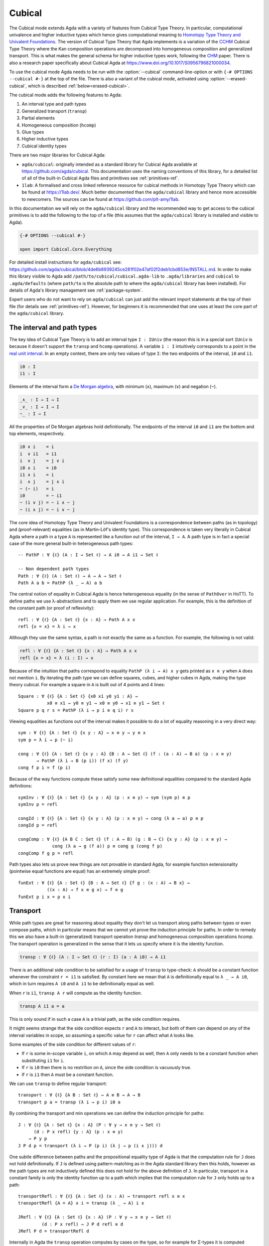 ..
  ::

  {-# OPTIONS --cubical #-}
  {-# OPTIONS -WnoUnsupportedIndexedMatch #-} -- silence warnings for indexed families

  module language.cubical where

  open import Agda.Primitive
  open import Agda.Primitive.Cubical
    renaming ( primIMin to _∧_
             ; primIMax to _∨_
             ; primINeg to ~_
             ; primHComp to hcomp
             ; primTransp to transp
             ; itIsOne to 1=1 )
  open import Agda.Builtin.Cubical.Path
  open import Agda.Builtin.Cubical.Sub
    renaming ( primSubOut to outS )
  open import Agda.Builtin.Cubical.Glue public
    using ( isEquiv
          ; equiv-proof
          ; _≃_
          ; primGlue )
  open import Agda.Builtin.Cubical.Id public
    using ( Id
          ; conid
          ; primIdElim
          ; reflId
          )

  open import Agda.Builtin.Sigma public
  open import Agda.Builtin.Bool public
  open import Agda.Builtin.Nat public

  infix 2 Σ-syntax

  Σ-syntax : ∀ {ℓ ℓ'} (A : Set ℓ) (B : A → Set ℓ') → Set (ℓ ⊔ ℓ')
  Σ-syntax = Σ

  syntax Σ-syntax A (λ x → B) = Σ[ x ∈ A ] B

  _×_ : ∀ {ℓ ℓ'} (A : Set ℓ) (B : Set ℓ') → Set (ℓ ⊔ ℓ')
  A × B = Σ A (λ _ → B)

  infixr 5 _×_

  -- This proof is hidden up here because its definition isn't relevant
  -- to the docs. But we do need its existence.
  transport⁻Transport : ∀ {ℓ} {A B : Set ℓ} (p : A ≡ B) (a : A)
                      → transp (λ i → p (~ i)) i0 (transp (λ i → p i) i0 a) ≡ a
  transport⁻Transport p a i =
    transp (λ j → p (~ i ∧ ~ j)) i (transp (λ j → p (~ i ∧ j)) i a)

.. _cubical:

*******
Cubical
*******

The Cubical mode extends Agda with a variety of features from Cubical
Type Theory. In particular, computational univalence and higher
inductive types which hence gives computational meaning to `Homotopy
Type Theory and Univalent Foundations
<https://homotopytypetheory.org/>`_. The version of Cubical Type
Theory that Agda implements is a variation of the `CCHM`_ Cubical Type
Theory where the Kan composition operations are decomposed into
homogeneous composition and generalized transport. This is what makes
the general schema for higher inductive types work, following the
`CHM`_ paper. There is also a research paper specifically about
Cubical Agda at https://www.doi.org/10.1017/S0956796821000034.

To use the cubical mode Agda needs to be run with the
:option:`--cubical` command-line-option or with ``{-#
OPTIONS --cubical #-}`` at the top of the file. There is also a
variant of the cubical mode, activated using
:option:`--erased-cubical`, which is described
:ref:`below<erased-cubical>`.

The cubical mode adds the following features to Agda:

1. An interval type and path types
2. Generalized transport (``transp``)
3. Partial elements
4. Homogeneous composition (``hcomp``)
5. Glue types
6. Higher inductive types
7. Cubical identity types

There are two major libraries for Cubical Agda:

- ``agda/cubical``: originally intended as a standard library for
  Cubical Agda available at https://github.com/agda/cubical. This
  documentation uses the naming conventions of this library, for a
  detailed list of all of the built-in Cubical Agda files and
  primitives see :ref:`primitives-ref`.

- ``1lab``: A formalised and cross linked reference resource for
  cubical methods in Homotopy Type Theory which can be found at
  https://1lab.dev/. Much better documented than the ``agda/cubical``
  library and hence more accessible to newcomers. The sources can be
  found at https://github.com/plt-amy/1lab.

In this documentation we will rely on the ``agda/cubical`` library and
the recommended way to get access to the cubical primitives is to add
the following to the top of a file (this assumes that the
``agda/cubical`` library is installed and visible to Agda).

.. code-block:: agda

  {-# OPTIONS --cubical #-}

  open import Cubical.Core.Everything

For detailed install instructions for ``agda/cubical`` see:
https://github.com/agda/cubical/blob/4de6b6939245ce281f02e47af02f2deb1cbd853e/INSTALL.md. In
order to make this library visible to Agda add
``/path/to/cubical/cubical.agda-lib`` to ``.agda/libraries`` and
``cubical`` to ``.agda/defaults`` (where ``path/to`` is the absolute
path to where the ``agda/cubical`` library has been installed). For
details of Agda's library management see :ref:`package-system`.

Expert users who do not want to rely on ``agda/cubical`` can just add
the relevant import statements at the top of their file (for details
see :ref:`primitives-ref`). However, for beginners it is
recommended that one uses at least the core part of the
``agda/cubical`` library.

The interval and path types
===========================

The key idea of Cubical Type Theory is to add an interval type ``I :
IUniv`` (the reason this is in a special sort ``IUniv`` is because it
doesn't support the ``transp`` and ``hcomp`` operations). A variable
``i : I`` intuitively corresponds to a point in the `real unit interval
<https://en.wikipedia.org/wiki/Unit_interval>`_. In an empty context,
there are only two values of type ``I``: the two endpoints of the
interval, ``i0`` and ``i1``.

.. code-block:: agda

  i0 : I
  i1 : I

Elements of the interval form a `De Morgan algebra
<https://en.wikipedia.org/wiki/De_Morgan_algebra>`_, with minimum
(``∧``), maximum (``∨``) and negation (``~``).

.. code-block:: agda

  _∧_ : I → I → I
  _∨_ : I → I → I
  ~_ : I → I

All the properties of De Morgan algebras hold definitionally. The
endpoints of the interval ``i0`` and ``i1`` are the bottom and top
elements, respectively.

.. code-block:: agda

    i0 ∨ i    = i
    i  ∨ i1   = i1
    i  ∨ j    = j ∨ i
    i0 ∧ i    = i0
    i1 ∧ i    = i
    i  ∧ j    = j ∧ i
    ~ (~ i)   = i
    i0        = ~ i1
    ~ (i ∨ j) = ~ i ∧ ~ j
    ~ (i ∧ j) = ~ i ∨ ~ j

The core idea of Homotopy Type Theory and Univalent Foundations is a
correspondence between paths (as in topology) and (proof-relevant)
equalities (as in Martin-Löf's identity type). This correspondence is
taken very literally in Cubical Agda where a path in a type ``A`` is
represented like a function out of the interval, ``I → A``. A
path type is in fact a special case of the more general built-in
heterogeneous path types:

::

  -- PathP : ∀ {ℓ} (A : I → Set ℓ) → A i0 → A i1 → Set ℓ

  -- Non dependent path types
  Path : ∀ {ℓ} (A : Set ℓ) → A → A → Set ℓ
  Path A a b = PathP (λ _ → A) a b

The central notion of equality in Cubical Agda is hence heterogeneous
equality (in the sense of ``PathOver`` in HoTT). To define paths we
use λ-abstractions and to apply them we use regular application.  For
example, this is the definition of the constant path (or proof of
reflexivity):

::

  refl : ∀ {ℓ} {A : Set ℓ} {x : A} → Path A x x
  refl {x = x} = λ i → x

Although they use the same syntax, a path is not exactly the same as a
function. For example, the following is not valid:

.. code-block:: agda

  refl : ∀ {ℓ} {A : Set ℓ} {x : A} → Path A x x
  refl {x = x} = λ (i : I) → x

Because of the intuition that paths correspond to equality ``PathP (λ
i → A) x y`` gets printed as ``x ≡ y`` when ``A`` does not mention
``i``. By iterating the path type we can define squares, cubes, and
higher cubes in Agda, making the type theory cubical. For example a
square in ``A`` is built out of 4 points and 4 lines:

::

  Square : ∀ {ℓ} {A : Set ℓ} {x0 x1 y0 y1 : A} →
             x0 ≡ x1 → y0 ≡ y1 → x0 ≡ y0 → x1 ≡ y1 → Set ℓ
  Square p q r s = PathP (λ i → p i ≡ q i) r s

Viewing equalities as functions out of the interval makes it possible
to do a lot of equality reasoning in a very direct way:

::

  sym : ∀ {ℓ} {A : Set ℓ} {x y : A} → x ≡ y → y ≡ x
  sym p = λ i → p (~ i)

  cong : ∀ {ℓ} {A : Set ℓ} {x y : A} {B : A → Set ℓ} (f : (a : A) → B a) (p : x ≡ y)
         → PathP (λ i → B (p i)) (f x) (f y)
  cong f p i = f (p i)

Because of the way functions compute these satisfy some new
definitional equalities compared to the standard Agda definitions:

::

  symInv : ∀ {ℓ} {A : Set ℓ} {x y : A} (p : x ≡ y) → sym (sym p) ≡ p
  symInv p = refl

  congId : ∀ {ℓ} {A : Set ℓ} {x y : A} (p : x ≡ y) → cong (λ a → a) p ≡ p
  congId p = refl

  congComp : ∀ {ℓ} {A B C : Set ℓ} (f : A → B) (g : B → C) {x y : A} (p : x ≡ y) →
               cong (λ a → g (f a)) p ≡ cong g (cong f p)
  congComp f g p = refl

Path types also lets us prove new things are not provable in standard
Agda, for example function extensionality (pointwise equal functions
are equal) has an extremely simple proof:

::

  funExt : ∀ {ℓ} {A : Set ℓ} {B : A → Set ℓ} {f g : (x : A) → B x} →
             ((x : A) → f x ≡ g x) → f ≡ g
  funExt p i x = p x i

Transport
=========

While path types are great for reasoning about equality they don't let
us transport along paths between types or even compose paths, which in
particular means that we cannot yet prove the induction principle for
paths. In order to remedy this we also have a built-in (generalized)
transport operation `transp` and homogeneous composition operations
`hcomp`. The transport operation is generalized in the sense that it
lets us specify where it is the identity function.

.. code-block:: agda

  transp : ∀ {ℓ} (A : I → Set ℓ) (r : I) (a : A i0) → A i1

There is an additional side condition to be satisfied for a usage of
``transp`` to type-check: ``A`` should be a constant function whenever
the constraint ``r = i1`` is satisfied. By constant here we mean that
``A`` is definitionally equal to ``λ _ → A i0``, which in turn
requires ``A i0`` and ``A i1`` to be definitionally equal as well.

When ``r`` is ``i1``, ``transp A r`` will compute as the identity function.

.. code-block:: agda

   transp A i1 a = a

This is only sound if in such a case ``A`` is a trivial path, as the
side condition requires.

It might seems strange that the side condition expects ``r`` and
``A`` to interact, but both of them can depend on any of the
interval variables in scope, so assuming a specific value for ``r``
can affect what ``A`` looks like.

Some examples of the side condition for different values of ``r``:

* If ``r`` is some in-scope variable ``i``, on which ``A`` may depend
  as well, then ``A`` only needs to be a constant function when
  substituting ``i1`` for ``i``.

* If ``r`` is ``i0`` then there is no restrition on ``A``, since the side
  condition is vacuously true.

* If ``r`` is ``i1`` then ``A`` must be a constant function.


We can use ``transp`` to define regular transport:

::

  transport : ∀ {ℓ} {A B : Set ℓ} → A ≡ B → A → B
  transport p a = transp (λ i → p i) i0 a

By combining the transport and min operations we can define the
induction principle for paths:

::

  J : ∀ {ℓ} {A : Set ℓ} {x : A} (P : ∀ y → x ≡ y → Set ℓ)
        (d : P x refl) {y : A} (p : x ≡ y)
      → P y p
  J P d p = transport (λ i → P (p i) (λ j → p (i ∧ j))) d

One subtle difference between paths and the propositional equality
type of Agda is that the computation rule for ``J`` does not hold
definitionally. If ``J`` is defined using pattern-matching as in the
Agda standard library then this holds, however as the path types are
not inductively defined this does not hold for the above definition of
``J``. In particular, transport in a constant family is only the
identity function up to a path which implies that the computation rule
for ``J`` only holds up to a path:

::

  transportRefl : ∀ {ℓ} {A : Set ℓ} (x : A) → transport refl x ≡ x
  transportRefl {A = A} x i = transp (λ _ → A) i x

  JRefl : ∀ {ℓ} {A : Set ℓ} {x : A} (P : ∀ y → x ≡ y → Set ℓ)
           (d : P x refl) → J P d refl ≡ d
  JRefl P d = transportRefl d

Internally in Agda the ``transp`` operation computes by cases on the
type, so for example for Σ-types it is computed elementwise. For path
types it is however not yet possible to provide the computation rule
as we need some way to remember the endpoints of the path after
transporting it. Furthermore, this must work for arbitrary higher
dimensional cubes (as we can iterate the path types). For this we
introduce the "homogeneous composition operations" (``hcomp``) that
generalize binary composition of paths to n-ary composition of higher
dimensional cubes.


Partial elements
================

In order to describe the homogeneous composition operations we need to
be able to write partially specified n-dimensional cubes (i.e. cubes
where some faces are missing). Given an element of the interval ``r :
I`` there is a predicate ``IsOne`` which represents the constraint ``r
= i1``. This comes with a proof that ``i1`` is in fact equal to ``i1``
called ``1=1 : IsOne i1``. We use Greek letters like ``φ`` or ``ψ``
when such an ``r`` should be thought of as being in the domain of
``IsOne``.

Using this we introduce a type of partial elements called ``Partial φ
A``, this is a special version of ``IsOne φ → A`` with a more
extensional judgmental equality (two elements of ``Partial φ A`` are
considered equal if they represent the same subcube, so the faces of
the cubes can for example be given in different order and the two
elements will still be considered the same). The idea is that
``Partial φ A`` is the type of cubes in ``A`` that are only defined
when ``IsOne φ``.  There is also a dependent version of this called
``PartialP φ A`` which allows ``A`` to be defined only when ``IsOne
φ``.

.. code-block:: agda

  Partial : ∀ {ℓ} → I → Set ℓ → SSet ℓ

  PartialP : ∀ {ℓ} → (φ : I) → Partial φ (Set ℓ) → SSet ℓ

There is a new form of pattern matching that can be used to introduce
partial elements:

::

  partialBool : ∀ i → Partial (i ∨ ~ i) Bool
  partialBool i (i = i0) = true
  partialBool i (i = i1) = false

The term ``partialBool i`` should be thought of a boolean with
different values when ``(i = i0)`` and ``(i = i1)``. Terms of type
``Partial φ A`` can also be introduced using a :ref:`pattern-lambda`.

::

  partialBool' : ∀ i → Partial (i ∨ ~ i) Bool
  partialBool' i = λ { (i = i0) → true
                     ; (i = i1) → false }

When the cases overlap they must agree (note that the order of the
cases doesn't have to match the interval formula exactly):

::

  partialBool'' : ∀ i j → Partial (~ i ∨ i ∨ (i ∧ j)) Bool
  partialBool'' i j = λ { (i = i1)          → true
                        ; (i = i1) (j = i1) → true
                        ; (i = i0)          → false }

Furthermore ``IsOne i0`` is actually absurd.

::

  empty : {A : Set} → Partial i0 A
  empty = λ { () }

Cubical Agda also has cubical subtypes as in the CCHM type theory:

::

  _[_↦_] : ∀ {ℓ} (A : Set ℓ) (φ : I) (u : Partial φ A) → SSet ℓ
  A [ φ ↦ u ] = Sub A φ u

A term ``v : A [ φ ↦ u ]`` should be thought of as a term of type
``A`` which is definitionally equal to ``u : A`` when ``IsOne φ`` is
satisfied. Any term ``u : A`` can be seen as an term of ``A [ φ ↦ u
]`` which agrees with itself on ``φ``:

.. code-block:: agda

  inS : ∀ {ℓ} {A : Set ℓ} {φ : I} (u : A) → A [ φ ↦ (λ _ → u) ]

One can also forget that a partial element agrees with ``u`` on ``φ``:

.. code-block:: agda

  outS : ∀ {ℓ} {A : Set ℓ} {φ : I} {u : Partial φ A} → A [ φ ↦ u ] → A

They satisfy the following equalities:

.. code-block:: agda

  outS (inS a) = a

  inS {φ = φ} (outS {φ = φ} a) = a

  outS {φ = i1} {u} _ = u 1=1


Note that given ``a : A [ φ ↦ u ]`` and ``α : IsOne φ``, it is not the
case that ``outS a = u α``; however, underneath the pattern binding
``(φ = i1)``, one has ``outS a = u 1=1``.

With all of this cubical infrastructure we can now describe the
``hcomp`` operations.



Homogeneous composition
=======================

The homogeneous composition operations generalize binary composition
of paths so that we can compose multiple composable cubes.

.. code-block:: agda

  hcomp : ∀ {ℓ} {A : Set ℓ} {φ : I} (u : I → Partial φ A) (u0 : A) → A

When calling ``hcomp {φ = φ} u u0`` Agda makes sure that ``u0`` agrees
with ``u i0`` on ``φ``. The idea is that ``u0`` is the base and ``u``
specifies the sides of an open box. This is hence an open (higher
dimensional) cube where the side opposite of ``u0`` is missing. The
``hcomp`` operation then gives us the missing side opposite of
``u0``. For example binary composition of paths can be written as:

::

  compPath : ∀ {ℓ} {A : Set ℓ} {x y z : A} → x ≡ y → y ≡ z → x ≡ z
  compPath {x = x} p q i = hcomp (λ j → λ { (i = i0) → x
                                          ; (i = i1) → q j })
                                 (p i)

Pictorially we are given ``p : x ≡ y`` and ``q : y ≡ z``, and the
composite of the two paths is obtained by computing the missing lid of
this open square:

.. code-block:: text

          x             z
          ^             ^
          |             |
        x |             | q j
          |             |
          x ----------> y
               p i

In the drawing the direction ``i`` goes left-to-right and ``j`` goes
bottom-to-top. As we are constructing a path from ``x`` to ``z`` along
``i`` we have ``i : I`` in the context already and we put ``p i`` as
bottom. The direction ``j`` that we are doing the composition in is
abstracted in the first argument to ``hcomp``.

Note that the partial element ``u`` does not have to specify
all the sides of the open box, giving more sides simply gives you
more control on the result of ``hcomp``.
For example if we omit the ``(i = i0) → x`` side in the
definition of ``compPath`` we still get a valid term of type
``A``. However, that term would reduce to ``hcomp (\ j → \ { () }) x``
when ``i = i0`` and so that definition would not build
a path that starts from ``x``.

We can also define homogeneous filling of cubes as

::

  hfill : ∀ {ℓ} {A : Set ℓ} {φ : I}
          (u : ∀ i → Partial φ A) (u0 : A [ φ ↦ u i0 ])
          (i : I) → A
  hfill {φ = φ} u u0 i = hcomp (λ j → λ { (φ = i1) → u (i ∧ j) 1=1
                                        ; (i = i0) → outS u0 })
                               (outS u0)

When ``i`` is ``i0`` this is ``u0`` and when ``i`` is ``i1`` this is
``hcomp u u0``. This can hence be seen as giving us the interior of an
open box. In the special case of the square above ``hfill`` gives us a
direct cubical proof that composing ``p`` with ``refl`` is ``p``.

::

  compPathRefl : ∀ {ℓ} {A : Set ℓ} {x y : A} (p : x ≡ y) → compPath p refl ≡ p
  compPathRefl {x = x} {y = y} p j i = hfill (λ _ → λ { (i = i0) → x
                                                      ; (i = i1) → y })
                                             (inS (p i))
                                             (~ j)


Glue types
==========

In order to be able to prove the univalence theorem we also have to
add "Glue" types. These lets us turn equivalences between types into
paths between types. An equivalence of types ``A`` and ``B`` is
defined as a map ``f : A → B`` such that its fibers are contractible.

.. code-block:: agda

  fiber : ∀ {ℓ} {A B : Set ℓ} (f : A → B) (y : B) → Set ℓ
  fiber {A = A} f y = Σ[ x ∈ A ] f x ≡ y

  isContr : ∀ {ℓ} → Set ℓ → Set ℓ
  isContr A = Σ[ x ∈ A ] (∀ y → x ≡ y)

  record isEquiv {ℓ} {A B : Set ℓ} (f : A → B) : Set ℓ where
    field
      equiv-proof : (y : B) → isContr (fiber f y)

  _≃_ : ∀ {ℓ} (A B : Set ℓ) → Set ℓ
  A ≃ B = Σ[ f ∈ (A → B) ] (isEquiv f)

The simplest example of an equivalence is the identity function.

::

  idfun : ∀ {ℓ} → (A : Set ℓ) → A → A
  idfun _ x = x

  idIsEquiv : ∀ {ℓ} (A : Set ℓ) → isEquiv (idfun A)
  equiv-proof (idIsEquiv A) y =
    ((y , refl) , λ z i → z .snd (~ i) , λ j → z .snd (~ i ∨ j))

  idEquiv : ∀ {ℓ} (A : Set ℓ) → A ≃ A
  idEquiv A = (idfun A , idIsEquiv A)


An important special case of equivalent types are isomorphic types
(i.e. types with maps going back and forth which are mutually
inverse).

As everything has to work up to higher dimensions the Glue types take
a partial family of types that are equivalent to the base type ``A``:

::

  Glue : ∀ {ℓ ℓ'} (A : Set ℓ) {φ : I}
       → Partial φ (Σ[ T ∈ Set ℓ' ] T ≃ A) → Set ℓ'

..
  ::

  Glue A Te = primGlue A (λ x → Te x .fst) (λ x → Te x .snd)

These come with a constructor and eliminator:

.. code-block:: agda

  glue : ∀ {ℓ ℓ'} {A : Set ℓ} {φ : I} {Te : Partial φ (Σ[ T ∈ Set ℓ' ] T ≃ A)}
       → PartialP φ T → A → Glue A Te

  unglue : ∀ {ℓ ℓ'} {A : Set ℓ} (φ : I) {Te : Partial φ (Σ[ T ∈ Set ℓ' ] T ≃ A)}
         → Glue A Te → A


Using Glue types we can turn an equivalence of types into a path as
follows:

::

  ua : ∀ {ℓ} {A B : Set ℓ} → A ≃ B → A ≡ B
  ua {_} {A} {B} e i = Glue B (λ { (i = i0) → (A , e)
                                 ; (i = i1) → (B , idEquiv B) })

The idea is that we glue ``A`` together with ``B`` when ``i = i0``
using ``e`` and ``B`` with itself when ``i = i1`` using the identity
equivalence. This hence gives us the key part of univalence: a
function for turning equivalences into paths. The other part of
univalence is that this map itself is an equivalence which follows
from the computation rule for ``ua``:

::

  uaβ : ∀ {ℓ} {A B : Set ℓ} (e : A ≃ B) (x : A) → transport (ua e) x ≡ e .fst x
  uaβ e x = transportRefl (e .fst x)

Transporting along the path that we get from applying ``ua`` to an
equivalence is hence the same as applying the equivalence. This is
what makes it possible to use the univalence axiom computationally in
Cubical Agda: we can package up our equivalences as paths, do equality
reasoning using these paths, and in the end transport along the paths
in order to compute with the equivalences.

We have the following equalities:

.. code-block:: agda

   Glue A {i1} Te = Te 1=1 .fst

   unglue φ (glue t a) = a

   glue (\ { (φ = i1) -> g}) (unglue φ g) = g

   unglue i1 {Te} g = Te 1=1 .snd .fst g

   glue {φ = i1} t a = t 1=1


For more results about Glue types and univalence see the files of Glue
types and univalence in the ``agda/cubical`` library or the ``1lab``.


Higher inductive types
======================

Cubical Agda also lets us directly define higher inductive types as
datatypes with path constructors. For example the circle and `torus
<https://en.wikipedia.org/wiki/Torus>`_ can be defined as:

::

  data S¹ : Set where
    base : S¹
    loop : base ≡ base

  data Torus : Set where
    point : Torus
    line1 : point ≡ point
    line2 : point ≡ point
    square : PathP (λ i → line1 i ≡ line1 i) line2 line2

Functions out of higher inductive types can then be defined using
pattern-matching:

::

  t2c : Torus → S¹ × S¹
  t2c point        = (base   , base)
  t2c (line1 i)    = (loop i , base)
  t2c (line2 j)    = (base   , loop j)
  t2c (square i j) = (loop i , loop j)

  c2t : S¹ × S¹ → Torus
  c2t (base   , base)   = point
  c2t (loop i , base)   = line1 i
  c2t (base   , loop j) = line2 j
  c2t (loop i , loop j) = square i j

When giving the cases for the path and square constructors we have to
make sure that the function maps the boundary to the right thing. For
instance the following definition does not pass Agda's typechecker as
the boundary of the last case does not match up with the expected
boundary of the square constructor (as the ``line1`` and ``line2``
cases are mixed up).

.. code-block:: agda

  c2t_bad : S¹ × S¹ → Torus
  c2t_bad (base   , base)   = point
  c2t_bad (loop i , base)   = line2 i
  c2t_bad (base   , loop j) = line1 j
  c2t_bad (loop i , loop j) = square i j

Functions defined by pattern-matching on higher inductive types
compute definitionally, for all constructors.

::

  c2t-t2c : ∀ (t : Torus) → c2t (t2c t) ≡ t
  c2t-t2c point        = refl
  c2t-t2c (line1 _)    = refl
  c2t-t2c (line2 _)    = refl
  c2t-t2c (square _ _) = refl

  t2c-c2t : ∀ (p : S¹ × S¹) → t2c (c2t p) ≡ p
  t2c-c2t (base   , base)   = refl
  t2c-c2t (base   , loop _) = refl
  t2c-c2t (loop _ , base)   = refl
  t2c-c2t (loop _ , loop _) = refl

By turning this isomorphism into an equivalence we get a direct proof
that the torus is equal to two circles.

.. code-block:: agda

  Torus≡S¹×S¹ : Torus ≡ S¹ × S¹
  Torus≡S¹×S¹ = isoToPath (iso t2c c2t t2c-c2t c2t-t2c)

Cubical Agda also supports parameterized and recursive higher
inductive types, for example propositional truncation (squash types)
is defined as:

::

  data ∥_∥ {ℓ} (A : Set ℓ) : Set ℓ where
    ∣_∣ : A → ∥ A ∥
    squash : ∀ (x y : ∥ A ∥) → x ≡ y

  isProp : ∀ {ℓ} → Set ℓ → Set ℓ
  isProp A = (x y : A) → x ≡ y

  recPropTrunc : ∀ {ℓ} {A : Set ℓ} {P : Set ℓ} → isProp P → (A → P) → ∥ A ∥ → P
  recPropTrunc Pprop f ∣ x ∣          = f x
  recPropTrunc Pprop f (squash x y i) =
    Pprop (recPropTrunc Pprop f x) (recPropTrunc Pprop f y) i

For many more examples of higher inductive types see the
``agda/cubical`` library or the ``1lab``.

.. _indexed-inductive-types:

Indexed inductive types
=======================

Cubical Agda has experimental support for the ``transp`` primitive when
used to substitute the indices of an indexed inductive type. A handful
of definitions (satisfying a technical restriction on their pattern
matching) will compute when applied to a transport along indices. As an
example of what works, let us consider the following running example:

::

  data Eq {a} {A : Set a} (x : A) : A → Set a where
    reflEq : Eq x x

  data Vec {a} (A : Set a) : Nat → Set a where
    []  : Vec A zero
    _∷_ : ∀ {n} → A → Vec A n → Vec A (suc n)


Functions which match on ``Eq`` when all of its endpoints are variables,
that is, very generic lemmas like ``symEq`` and ``transpEq`` below, will
compute on all cases: they will compute to the given right-hand-side
definitionally when their argument is ``reflEq``, and will compute to a
transport in the codomain when their argument has been transported in
the second variable.

::

  symEq : ∀ {a} {A : Set a} {x y : A} → Eq x y → Eq y x
  symEq reflEq = reflEq

  transpEq : ∀ {a} {A B : Set a} → Eq A B → A → B
  transpEq reflEq x = x

  pathToEq : ∀ {a} {A : Set a} {x y : A} → x ≡ y → Eq x y
  pathToEq {x = x} p = transp (λ i → Eq x (p i)) i0 reflEq

  module _ {a} {A B : Set a} {x y : A} {f : A ≃ B} where
    _ : symEq (reflEq {x = x}) ≡ reflEq
    _ = refl

    _ : transpEq (pathToEq (ua (idEquiv Bool))) ≡ λ x → x
    _ = refl

Matching on indexed types in situations where types are assumed (so
their transports are also open) often generates many more transports
than the comparable construction with paths would. As an example,
compare the proof of ``uaβEq`` below has four pending transports,
whereas ``uaβ`` only has one!

::

    uaβEq : transpEq (pathToEq (ua f)) ≡ f .fst
    uaβEq = funExt λ z →
      compPath (transportRefl (f .fst _))
        (cong (f .fst) (compPath
          (transportRefl _)
          (compPath
            (transportRefl _)
            (transportRefl _))))

In more concrete situations, such as when the indices are constructors
of some other inductive type, pattern-matching definitions will not
compute when applied to transports. For specific unsupported cases, see
:ref:`cubical-ix-matching`.

If the ``UnsupportedIndexedMatch`` warning is enabled (it is by default),
Agda will print a warning for every definition whose computational
behaviour could not be extended to cover transports. Internally,
transports are represented by an additional constructor, and
pattern-matching definitions must be extended to cover these
constructors. To do this, the results of pattern-matching unification
must be translated into an embedding (in the HoTT sense).
**This is work-in-progress.**

For the day-to-day use of Cubical Agda, it is advisable to disable the
``UnsupportedIndexedMatch`` warnings. You can do this using the
``-WnoUnsupportedIndexedMatch`` option in an ``OPTIONS`` pragma or in your
``agda-lib`` file.

.. _cubical-ix-matching:

What works, and what doesn't
----------------------------

This section lists some of the common cases where pattern-matching
unification produces something that can not be extended to cover
transports, and the cases in which it can.

The following pair of definitions relies on injectivity for data
constructors (specifically of the constructor ``suc``), and so will not
compute on transported values.

::


  sucInjEq : ∀ {n k} → Eq (suc n) (suc k) → Eq n k
  sucInjEq reflEq = reflEq

  head : ∀ {n} {a} {A : Set a} → Vec A (suc n) → A
  head (x ∷ _) = x

To demonstrate the failure of computation, we can set up the following
artificial example using ``head``. By passing the vector ``true ∷ []``
through two transports, even if they would cancel out, ``head``'s
computation gets stuck.

::

  module _ (n : Nat) (p : n ≡ 1) where private
    vec : Vec Bool n
    vec = transport (λ i → Vec Bool (p (~ i))) (true ∷ [])

    hd : Bool
    hd = head (transport (λ i → Vec Bool (p i)) vec)

  -- Does not type-check:
  -- _ : hd ≡ true
  -- _ = refl
  -- Instead, hd is some big expression involving head applied to a
  -- transport

If a definition is stuck on a transport, often the best workaround is to
avoid treating it like the reducible expression it should be, and
managing the transports yourself. For example, using the proof that
``transport (sym p) (transport p x) ≡ x``, we can compute with ``hd`` up
to a path, even if it's definitionally stuck.

::

  -- Continuing from above..

    _ : hd ≡ true
    _ = cong head (transport⁻Transport (λ i → Vec Bool (p (~ i))) (true ∷ []))


In other cases, it may be possible to rephrase the proof in ways that
avoid unsupported cases in pattern matching, and so, compute. For
example, returning to ``sucInj``, we can define it in terms of ``apEq``
(which always computes), and the fact that ``suc`` has a
partially-defined inverse:

::

  apEq : ∀ {a b} {A : Set a} {B : Set b} (f : A → B) {x y : A}
       → Eq x y → Eq (f x) (f y)
  apEq f reflEq = reflEq

  sucInjEq′ : ∀ {n k} → Eq (suc n) (suc k) → Eq n k
  sucInjEq′ = apEq λ { (suc n) → n ; zero → zero }

Definitions which rely on principles incompatible with Cubical Agda (K,
injectivity of type constructors) will never compute on transports. Note
that enabling both Cubical and K is not compatible with :option:`--safe`.

Absurd clauses do not need any special handling (since the transport of
an absurdity is still absurd), so definitions which rely on Agda's
ability to automatically separate constructors of inductive types will
not generate a ``UnsupportedIndexedMatch`` warning.

::

  zeroNotSucEq : ∀ {n} {a} {A : Set a} → Eq zero (suc n) → A
  zeroNotSucEq ()

Definitions whose elaboration involves using an equality derived from
pattern-matching in a type in ``Setω`` can not be extended yet. The
following example is very artificial because it minimises
`an example from the Cubical library <https://github.com/agda/cubical/blob/2131b6c08e32fdcf5b9292e5c6d6f23e4bf80fcd/Cubical/Structures/Macro.agda>`_.
The point is that to extend ``test`` to cover transports, we would need
to, given ``p : ℓ′ ≡ ℓ``, produce a ``PathP (λ i → Argh ℓ (p i)) _ _``,
but ``Setω`` is not considered fibrant yet.

::

  data Argh (ℓ : Level) : Level → Setω where
    argh : ∀ {ℓ′} → Argh ℓ ℓ′ → Argh ℓ ℓ′

  test : ∀ {ℓ ℓ′} → Argh ℓ ℓ′ → Bool
  test {ℓ} (argh _) = true


Modalities & indexed matching
-----------------------------

When using indexed matching in Cubical Agda, clauses' arguments (and
their right-hand-sides) need to be transported to account for indexing,
meaning that the *types* of those arguments must be well-formed *terms*.

For example, the following code is forbidden in Cubical Agda, and when
``--without-K`` is enabled:

.. code-block:: agda

  subst : (@0 P : A → Set p) → x ≡ y → P x → P y
  subst _ refl p = p

This is because the predicate ``P`` is erased, but internally, we have
to transport along the argument ``p`` along a path involving ``P``, in a
relevant position.

Any argument which is used in the result type, or appears after a forced
(dot) pattern, must have a modality-correct type.

.. _erased-cubical:

Cubical Agda with erased Glue
=============================

The option :option:`--erased-cubical` enables a variant of Cubical
Agda in which Glue (and the other builtins defined in
``Agda.Builtin.Cubical.Glue``) must only be used in
:ref:`erased<runtime-irrelevance>` settings.

Regular Cubical Agda code can import code that uses
:option:`--erased-cubical`. Regular Cubical Agda code can also be
imported from code that uses :option:`--erased-cubical`, but names
defined using Cubical Agda can only be used if the option
:option:`--erasure` is used. In that case the names are treated as if
they had been marked as erased, with an exception related to pattern
matching:

- Matching on a non-erased imported constructor does not, on its own,
  make Agda treat the right-hand side as erased.

The reason for this exception is that it should be possible to import
the code from modules that use :option:`--cubical`, in which the
non-erased constructors are not treated as erased.

Note that names that are re-exported from a Cubical Agda module using
``open import M args public`` are seen as defined using Cubical Agda.

References
==========

.. _`CCHM`:

  Cyril Cohen, Thierry Coquand, Simon Huber and Anders Mörtberg;
  `“Cubical Type Theory: a constructive interpretation of the
  univalence axiom” <https://arxiv.org/abs/1611.02108>`_.

.. _`CHM`:

  Thierry Coquand, Simon Huber, Anders Mörtberg; `"On Higher Inductive
  Types in Cubical Type Theory" <https://arxiv.org/abs/1802.01170>`_.

.. _primitives-ref:

Appendix: Cubical Agda primitives
=================================

The Cubical Agda primitives and internals are exported by a series of
files found in the ``lib/prim/Agda/Builtin/Cubical`` directory of
Agda. The ``agda/cubical`` library exports all of these primitives
with the names used throughout this document. Experts might find it
useful to know what is actually exported as there are quite a few
primitives available that are not really exported by ``agda/cubical``,
so the goal of this section is to list the contents of these
files. However, for regular users and beginners the ``agda/cubical``
library should be sufficient and this section can safely be ignored.

**Warning**: Many of the built-ins whose definitions can be written in
Agda are nonetheless used internally in the implementation of cubical Agda,
and using different implementations can easily lead to unsoundness. Even
though they are definable in user code, this is not a supported
use-case.

The key file with primitives is ``Agda.Primitive.Cubical``. It exports
the following ``BUILTIN``, primitives and postulates:

.. code-block:: agda

  {-# BUILTIN CUBEINTERVALUNIV IUniv #-}  -- IUniv : SSet₁
  {-# BUILTIN INTERVAL I  #-}  -- I : IUniv
  {-# BUILTIN IZERO    i0   #-}
  {-# BUILTIN IONE     i1   #-}

  infix 30 primINeg
  infixr 20 primIMin primIMax

  primitive
    primIMin : I → I → I   -- _∧_
    primIMax : I → I → I   -- _∨_
    primINeg : I → I       -- ~_

  {-# BUILTIN ISONE IsOne #-} -- IsOne : I → SSet

  postulate
    itIsOne : IsOne i1     -- 1=1
    IsOne1  : ∀ i j → IsOne i → IsOne (primIMax i j)
    IsOne2  : ∀ i j → IsOne j → IsOne (primIMax i j)

  {-# BUILTIN ITISONE      itIsOne  #-}
  {-# BUILTIN ISONE1       IsOne1   #-}
  {-# BUILTIN ISONE2       IsOne2   #-}
  {-# BUILTIN PARTIAL      Partial  #-}
  {-# BUILTIN PARTIALP     PartialP #-}

  postulate
    isOneEmpty : ∀ {a} {A : Partial i0 (Set a)} → PartialP i0 A
  {-# BUILTIN ISONEEMPTY isOneEmpty #-}

  primitive
    primPOr : ∀ {a} (i j : I) {A : Partial (primIMax i j) (Set a)}
            → PartialP i (λ z → A (IsOne1 i j z)) → PartialP j (λ z → A (IsOne2 i j z))
            → PartialP (primIMax i j) A

    -- Computes in terms of primHComp and primTransp
    primComp : ∀ {a} (A : (i : I) → Set (a i)) {φ : I} → (∀ i → Partial φ (A i)) → (a : A i0) → A i1

  syntax primPOr p q u t = [ p ↦ u , q ↦ t ]

  primitive
    primTransp : ∀ {a} (A : (i : I) → Set (a i)) (φ : I) → (a : A i0) → A i1
    primHComp : ∀ {a} {A : Set a} {φ : I} → (∀ i → Partial φ A) → A → A

The interval ``I`` belongs to its own sort, ``IUniv``. Types in this sort
do not support composition and transport (unlike ``Set``), but function
types from types in this sort to types in ``Set`` do (unlike `SSet`).

The Path types are exported by ``Agda.Builtin.Cubical.Path``:

.. code-block:: agda

  postulate
    PathP : ∀ {ℓ} (A : I → Set ℓ) → A i0 → A i1 → Set ℓ

  {-# BUILTIN PATHP        PathP     #-}

  infix 4 _≡_
  _≡_ : ∀ {ℓ} {A : Set ℓ} → A → A → Set ℓ
  _≡_ {A = A} = PathP (λ _ → A)

  {-# BUILTIN PATH         _≡_     #-}

The Cubical subtypes are exported by ``Agda.Builtin.Cubical.Sub``:

.. code-block:: agda

  {-# BUILTIN SUB Sub #-}

  postulate
    inc : ∀ {ℓ} {A : Set ℓ} {φ} (x : A) → Sub A φ (λ _ → x)

  {-# BUILTIN SUBIN inS #-}

  primitive
    primSubOut : ∀ {ℓ} {A : Set ℓ} {φ : I} {u : Partial φ A} → Sub _ φ u → A

Equivalences are exported by ``Agda.Builtin.Cubical.Equiv``:

.. code-block:: agda

  record isEquiv {ℓ ℓ'} {A : Set ℓ} {B : Set ℓ'} (f : A → B) : Set (ℓ ⊔ ℓ') where
    field
      equiv-proof : (y : B) → isContr (fiber f y)
  infix 4 _≃_

  _≃_ : ∀ {ℓ ℓ'} (A : Set ℓ) (B : Set ℓ') → Set (ℓ ⊔ ℓ')
  A ≃ B = Σ (A → B) \ f → (isEquiv f)

  equivFun : ∀ {ℓ ℓ'} {A : Set ℓ} {B : Set ℓ'} → A ≃ B → A → B
  equivFun e = fst e

  equivProof : ∀ {la lt} (T : Set la) (A : Set lt) → (w : T ≃ A) → (a : A)
             → ∀ ψ (f : Partial ψ (fiber (w .fst) a)) → fiber (w .fst) a [ ψ ↦ f ]
  equivProof A B w a ψ fb = contr' {A = fiber (w .fst) a} (w .snd .equiv-proof a) ψ fb
    where
      contr' : ∀ {ℓ} {A : Set ℓ} → isContr A → (φ : I) → (u : Partial φ A) → A
      contr' {A = A} (c , p) φ u = hcomp (λ i → λ { (φ = i1) → p (u 1=1) i
                                                  ; (φ = i0) → c }) c

  {-# BUILTIN EQUIV      _≃_        #-}
  {-# BUILTIN EQUIVFUN   equivFun   #-}
  {-# BUILTIN EQUIVPROOF equivProof #-}

The Glue types are exported by ``Agda.Builtin.Cubical.Glue``:

.. code-block:: agda

  open import Agda.Builtin.Cubical.Equiv public

  primitive
    primGlue    : ∀ {ℓ ℓ'} (A : Set ℓ) {φ : I}
      → (T : Partial φ (Set ℓ')) → (e : PartialP φ (λ o → T o ≃ A))
      → Set ℓ'
    prim^glue   : ∀ {ℓ ℓ'} {A : Set ℓ} {φ : I}
      → {T : Partial φ (Set ℓ')} → {e : PartialP φ (λ o → T o ≃ A)}
      → PartialP φ T → A → primGlue A T e
    prim^unglue : ∀ {ℓ ℓ'} {A : Set ℓ} {φ : I}
      → {T : Partial φ (Set ℓ')} → {e : PartialP φ (λ o → T o ≃ A)}
      → primGlue A T e → A
    primFaceForall : (I → I) → I

Note that the Glue types are uncurried in ``agda/cubical`` to make
them more pleasant to use:

.. code-block:: agda

  Glue : ∀ {ℓ ℓ'} (A : Set ℓ) {φ : I}
       → (Te : Partial φ (Σ[ T ∈ Set ℓ' ] T ≃ A))
       → Set ℓ'
  Glue A Te = primGlue A (λ x → Te x .fst) (λ x → Te x .snd)

The ``Agda.Builtin.Cubical.Id`` exports the cubical identity types:

.. code-block:: agda

  postulate
    Id : ∀ {ℓ} {A : Set ℓ} → A → A → Set ℓ

  {-# BUILTIN ID           Id       #-}
  {-# BUILTIN CONID        conid    #-}
  {-# BUILTIN REFLID       reflId   #-}

  primitive
    primDepIMin : _
    primIdFace : ∀ {ℓ} {A : Set ℓ} {x y : A} → Id x y → I
    primIdPath : ∀ {ℓ} {A : Set ℓ} {x y : A} → Id x y → x ≡ y

  primitive
    primIdElim : ∀ {a c} {A : Set a} {x : A}
                   (C : (y : A) → Id x y → Set c) →
                   ((φ : I) (y : A [ φ ↦ (λ _ → x) ])
                    (w : (x ≡ outS y) [ φ ↦ (λ { (φ = i1) → \ _ → x}) ]) →
                    C (outS y) (conid φ (outS w))) →
                   {y : A} (p : Id x y) → C y p
